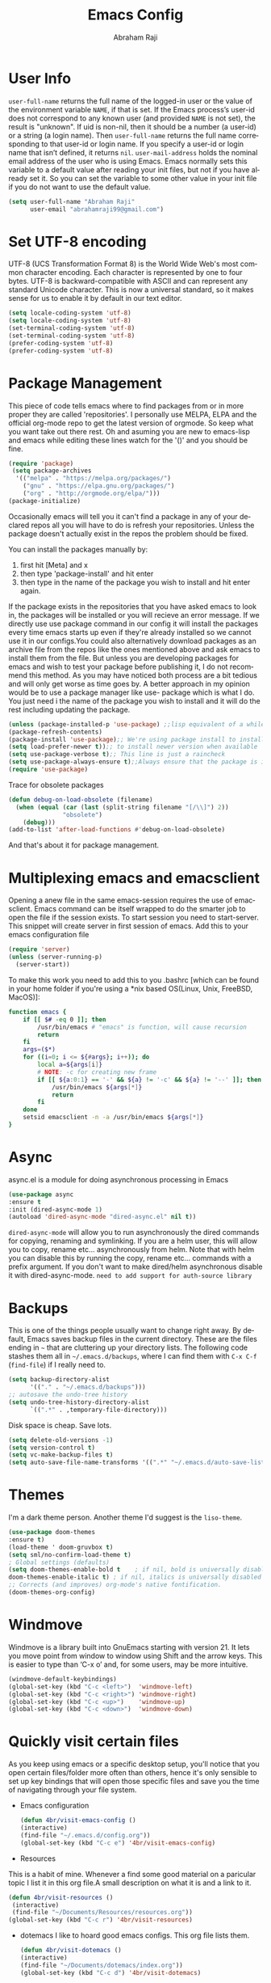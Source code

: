 #+TITLE: Emacs Config
#+AUTHOR: Abraham Raji
#+EMAIL: abrahamraji99@gmail.com
#+STARTUP: overview
#+CREATOR: avronr
#+LANGUAGE: en
#+OPTIONS: num:nil
#+ATTR_HTML: style margin-left: auto; margin-right: auto;

* User Info
=user-full-name= returns the full name of the logged-in user or the value of the 
environment variable =NAME=, if that is set. If the Emacs process’s user-id does 
not correspond to any known user (and provided =NAME= is not set), the result 
is "unknown". If uid is non-nil, then it should be a number (a user-id) or a 
string (a login name). Then =user-full-name= returns the full name corresponding 
to that user-id or login name. If you specify a user-id or login name that isn’t 
defined, it returns =nil=.
=user-mail-address= holds the nominal email address of the user who is using 
Emacs. Emacs normally sets this variable to a default value after reading your 
init files, but not if you have already set it. So you can set the variable to 
some other value in your init file if you do not want to use the default value.  
#+BEGIN_SRC emacs-lisp
   (setq user-full-name "Abraham Raji"
         user-email "abrahamraji99@gmail.com")
#+END_SRC
* Set UTF-8 encoding
UTF-8 (UCS Transformation Format 8) is the World Wide Web's most common 
character encoding. Each character is represented by one to four bytes. UTF-8 is 
backward-compatible with ASCII and can represent any standard Unicode character. 
This is now a universal standard, so it makes sense for us to enable it by 
default in our text editor.
#+BEGIN_SRC emacs-lisp
(setq locale-coding-system 'utf-8)
(setq locale-coding-system 'utf-8)
(set-terminal-coding-system 'utf-8)
(set-terminal-coding-system 'utf-8)
(prefer-coding-system 'utf-8)
(prefer-coding-system 'utf-8)
#+END_SRC
* Package Management
This piece of code tells emacs where to find packages from or in more proper 
they are called 'repositories'. I personally use MELPA, ELPA and the official 
org-mode repo to get the latest version of orgmode. So keep what you want take 
out there rest. Oh and asuming you are new to emacs-lisp and emacs while editing 
these lines watch for the '()' and you should be fine.
#+BEGIN_SRC emacs-lisp
(require 'package)
 (setq package-archives
  '(("melpa" . "https://melpa.org/packages/")
    ("gnu" . "https://elpa.gnu.org/packages/")
    ("org" . "http://orgmode.org/elpa/")))
(package-initialize)
#+END_SRC

#+RESULTS:

Occasionally emacs will tell you it can't find a package in any of your declared 
repos all you will have to do is refresh your repositories. Unless the package 
doesn't actually exist in the repos the problem should be fixed. 

You can install the packages manually by:
1. first hit [Meta] and x 
2. then type 'package-install' and hit enter
3. then type in the name of the package you wish to install and hit enter again.
If the package exists in the repositories that you have asked emacs to look in, 
the packages will be installed or you will recieve an error message. If we 
directly use use package command in our config it will install the packages 
every time emacs starts up even if they're already installed so we cannot use it 
in our configs.You could also alternatively download packages as an archive file 
from the repos like the ones mentioned above and ask emacs to install them from 
the file. But unless you are developing packages for emacs and wish to test your 
package before publishing it, I do not recommend this method. As you may have 
noticed both process are a bit tedious and will only get worse as time goes by. 
A better approach in my opinion would be to use a package manager like use-
package which is what I do. You just need i the name of the package you wish to 
install and it will do the rest including updating the package.
#+BEGIN_SRC emacs-lisp
(unless (package-installed-p 'use-package) ;;lisp equivalent of a while loop 
(package-refresh-contents)
(package-install 'use-package);; We're using package install to install use-package
(setq load-prefer-newer t));; to install newer version when available
(setq use-package-verbose t);; This line is just a raincheck
(setq use-package-always-ensure t);;Always ensure that the package is installed
(require 'use-package)
#+END_SRC 
Trace for obsolete packages 
#+BEGIN_SRC emacs-lisp
  (defun debug-on-load-obsolete (filename)
    (when (equal (car (last (split-string filename "[/\\]") 2))
                 "obsolete")
      (debug)))
  (add-to-list 'after-load-functions #'debug-on-load-obsolete)
#+END_SRC

And that's about it for package management.
* Multiplexing emacs and emacsclient
Opening a anew file in the same emacs-session requires the use of emacsclient. 
Emacs command can be itself wrapped to do the smarter job to open the file if 
the session exists. To start session you need to start-server. This snippet will 
create server in first session of emacs. Add this to your emacs configuration file
#+BEGIN_SRC emacs-lisp
(require 'server)
(unless (server-running-p)
  (server-start))
#+END_SRC

To make this work you need to add this to you .bashrc [which can be found in 
your home folder if you're using a *nix based OS(Linux, Unix, FreeBSD, MacOS)]:
#+BEGIN_SRC sh
function emacs {
    if [[ $# -eq 0 ]]; then
        /usr/bin/emacs # "emacs" is function, will cause recursion
        return
    fi
    args=($*)
    for ((i=0; i <= ${#args}; i++)); do
        local a=${args[i]}
        # NOTE: -c for creating new frame
        if [[ ${a:0:1} == '-' && ${a} != '-c' && ${a} != '--' ]]; then
            /usr/bin/emacs ${args[*]}
            return
        fi
    done
    setsid emacsclient -n -a /usr/bin/emacs ${args[*]}
} 
#+END_SRC
* Async
async.el is a module for doing asynchronous processing in Emacs
#+BEGIN_SRC emacs-lisp
    (use-package async
    :ensure t
    :init (dired-async-mode 1)
    (autoload 'dired-async-mode "dired-async.el" nil t))
#+END_SRC
=dired-async-mode= will allow you to run asynchronously the dired commands for 
copying, renaming and symlinking. If you are a helm user, this will allow you 
to copy, rename etc... asynchronously from helm. Note that with helm you can 
disable this by running the copy, rename etc... commands with a prefix argument.
If you don't want to make dired/helm asynchronous disable it with dired-async-mode.
=need to add support for auth-source library=
* Backups
This is one of the things people usually want to change right away. By default, 
Emacs saves backup files in the current directory. These are the files ending 
in =~= that are cluttering up your directory lists. The following code stashes 
them all in =~/.emacs.d/backups=, where I can find them with =C-x C-f= 
(=find-file=) if I really need to.
#+begin_src emacs-lisp
(setq backup-directory-alist 
      '(("." . "~/.emacs.d/backups")))
;; autosave the undo-tree history
(setq undo-tree-history-directory-alist
      `((".*" . ,temporary-file-directory)))
#+end_src
 Disk space is cheap. Save lots.
 #+begin_src emacs-lisp
(setq delete-old-versions -1)
(setq version-control t)
(setq vc-make-backup-files t)
(setq auto-save-file-name-transforms '((".*" "~/.emacs.d/auto-save-list/" t)))
 #+end_src
* Themes
   I'm a dark theme person. Another theme I'd suggest is the =liso-theme=.
#+BEGIN_SRC emacs-lisp
(use-package doom-themes
:ensure t)
(load-theme ' doom-gruvbox t)
(setq sml/no-confirm-load-theme t)
; Global settings (defaults)
(setq doom-themes-enable-bold t    ; if nil, bold is universally disabled
doom-themes-enable-italic t) ; if nil, italics is universally disabled
;; Corrects (and improves) org-mode's native fontification.
(doom-themes-org-config)
#+END_SRC
* Windmove
Windmove is a library built into GnuEmacs starting with version 21. It lets 
you move point from window to window using Shift and the arrow keys. This is 
easier to type than ‘C-x o’ and, for some users, may be more intuitive. 
#+BEGIN_SRC emacs-lisp
(windmove-default-keybindings)
(global-set-key (kbd "C-c <left>")  'windmove-left)
(global-set-key (kbd "C-c <right>") 'windmove-right)
(global-set-key (kbd "C-c <up>")    'windmove-up)
(global-set-key (kbd "C-c <down>")  'windmove-down)
#+END_SRC
* Quickly visit certain files
As you keep using emacs or a specific desktop setup, you'll notice that you open 
certain files/folder more often than others, hence it's only sensible to set up 
key bindings that will open those specific files and save you the time of 
navigating through your file system.
- Emacs configuration
  #+BEGIN_SRC emacs-lisp
     (defun 4br/visit-emacs-config ()
     (interactive)
     (find-file "~/.emacs.d/config.org"))
     (global-set-key (kbd "C-c e") '4br/visit-emacs-config)
  #+END_SRC
- Resources
This is a habit of mine. Whenever a find some good material on a paricular topic 
I list it in this org file.A small description on what it is and a link to it. 
  #+BEGIN_SRC emacs-lisp
     (defun 4br/visit-resources ()
      (interactive)
      (find-file "~/Documents/Resources/resources.org"))
     (global-set-key (kbd "C-c r") '4br/visit-resources)
  #+END_SRC
- dotemacs
  I like to hoard good emacs configs. This org file lists them.
  #+BEGIN_SRC emacs-lisp
     (defun 4br/visit-dotemacs ()
     (interactive)
     (find-file "~/Documents/dotemacs/index.org"))
     (global-set-key (kbd "C-c d") '4br/visit-dotemacs)
  #+END_SRC
- i3 Config file
  #+BEGIN_SRC emacs-lisp
     (defun 4br/visit-i3config ()
     (interactive)
     (find-file "~/.config/i3/config"))
     (global-set-key (kbd "C-c i") '4br/visit-i3config)
  #+END_SRC
* Minor Conveniences
- First, let’s increase the cache before starting garbage collection:
#+BEGIN_SRC emacs-lisp
  (setq gc-cons-threshold 50000000)
#+END_SRC
- Set custom settings to load in own file
This stops emacs adding customised settings to init.el. I try to avoid using 
customize anyway, preferring programmatic control of variables. Creating it as 
a temporary file effectively disables it (i.e. any changes are session local).
#+BEGIN_SRC emacs-lisp
(setq custom-file (make-temp-file "emacs-custom"))
#+END_SRC
#+END_SRC 
- Inhibit Startup Message
#+BEGIN_SRC emacs-lisp
(setq inhibit-startup-message t)
#+END_SRC
- Found [[https://github.com/wasamasa/dotemacs/blob/master/init.org#init][here]] how to remove the warnings from the GnuTLS library when using HTTPS
increase the minimum prime bits size:
#+BEGIN_SRC emacs-lisp
(setq gnutls-min-prime-bits 4096)
#+END_SRC
- Disables Toolbar
#+BEGIN_SRC emacs-lisp
(tool-bar-mode -1)
#+END_SRC
- Text wrapping
#+BEGIN_SRC emacs-lisp
(setq visual-line-mode t)
#+END_SRC
- Use y/n instead of yes/no
#+BEGIN_SRC emacs-lisp
(fset 'yes-or-no-p 'y-or-n-p)
#+END_SRC
- make home and end buttons do their job
#+BEGIN_SRC emacs-lisp
(global-set-key (kbd "<home>") 'move-begining-of-line)
(global-set-key (kbd "<end>") 'move-end-of-line)
#+END_SRC
- don't require two spaces for sentence end.
#+BEGIN_SRC emacs-lisp
(setq sentence-end-double-space nil)
#+END_SRC
- The beeping can be annoying--turn it off
#+BEGIN_SRC emacs-lisp
(setq visible-bell t
        ring-bell-function 'ignore)
#+END_SRC
- Start in fullscreen
#+BEGIN_SRC emacs-lisp
;(toggle-frame-fullscreen)
#+END_SRC
- Kill current buffer
#+BEGIN_SRC emacs-lisp
(global-set-key (kbd "C-x w") 'kill-current-buffer)
#+END_SRC
- Setting keybinding for eshell
#+BEGIN_SRC emacs-lisp
(global-set-key (kbd "<M-return>") 'eshell)
#+END_SRC
* Relative Line numbers
#+BEGIN_SRC emacs-lisp
(use-package linum-relative
  :ensure t
  :config
    (setq linum-relative-current-symbol "")
    (add-hook 'prog-mode-hook 'linum-relative-mode))
(linum-relative-global-mode 1)
#+END_SRC
* Text
  - Fancy symbols
    #+BEGIN_SRC emacs-lisp
   (global-prettify-symbols-mode t)
    #+END_SRC
  - Highlight current line
    #+BEGIN_SRC emacs-lisp
    (global-hl-line-mode t)
    ;    (set-face-attribute 'hl-line nil :inherit nil :background "#1e2224")
    #+END_SRC
  - Fancy Font
      #+BEGIN_SRC emacs-lisp
      ;; set a default font
      (when (member "Liberation Mono" (font-family-list))
      (set-face-attribute 'default nil :font "Liberation Mono"))
      #+END_SRC
* Try
Sometimes if I'm not really sure about a package, I find it hard to convince myself
to add them to my config just for the sake of trying it or to install them to find
that I dont really like it and then uninstall it. This package let's me "try" stuff
It actually installs a package but only temporarely. Any package I install with try
will be lost if and when I restart emacs.
#+BEGIN_SRC emacs-lisp
(use-package try
	:ensure t)
#+END_SRC
* Init File Support
   Load up a collection of enhancements to Emacs Lisp, including [[https://github.com/magnars/dash.el][dash]],
   [[https://github.com/magnars/s.el][s]] for string manipulation, and [[https://github.com/rejeep/f.el][f]] for file manipulation.
   #+BEGIN_SRC emacs-lisp
     (require 'cl)

     (use-package dash
       :ensure t
       :config (eval-after-load "dash" '(dash-enable-font-lock)))

     (use-package s
       :ensure t)

     (use-package f
       :ensure t)
    #+END_SRC
* Scrolling
-  System Scroll bars.
    #+BEGIN_SRC emacs-lisp
    (when (window-system)
      (tool-bar-mode 0)
      (when (fboundp 'horizontal-scroll-bar-mode)
        (horizontal-scroll-bar-mode -1))
      (scroll-bar-mode -1))
    #+END_SRC
  -  Mini-buffer Scroll bars.
    #+BEGIN_SRC emacs-lisp
   (set-window-scroll-bars (minibuffer-window) nil nil)
    #+END_SRC
  - Scroll Smoothly and Conservatively
   #+BEGIN_SRC emacs-lisp
     (setq scroll-conservatively 10000
           scroll-preserve-screen-position t)
   #+END_SRC
* Menu bar
  Toggles reveal and hide menubar with the f10 key
  #+BEGIN_SRC emacs-lisp
  (menu-bar-mode -1)
  (defun my-menu-bar-open-after ()
  (remove-hook 'pre-command-hook 'my-menu-bar-open-after)
  (when (eq menu-bar-mode 42)
  (menu-bar-mode -1)))
  (defun my-menu-bar-open (&rest args)
  (interactive)
  (let ((open menu-bar-mode))
  (unless open
  (menu-bar-mode 1))
  (funcall 'menu-bar-open args)
  (unless open
  (setq menu-bar-mode 42)
  (add-hook 'pre-command-hook 'my-menu-bar-open-after))))
  (global-set-key [f10] 'my-menu-bar-open)
  #+END_SRC
* Enabling the clock
This turns on the clock globally.
#+BEGIN_SRC emacs-lisp
(display-time-mode 1)
#+END_SRC
* Configure ivy and counsel

I use ivy and counsel as my completion framework.

This configuration:

    Uses counsel-M-x for command completion,
    Replaces isearch with swiper,
    Uses smex to maintain history,
    Enables fuzzy matching everywhere except swiper (where it’s thoroughly unhelpful), and
    Includes recent files in the switch buffer.
#+BEGIN_SRC emacs-lisp
(use-package counsel
  :bind
  ("M-x" . 'counsel-M-x)
  ("C-s" . 'swiper)

  :config
  (use-package flx)
  (use-package smex)

  (ivy-mode 1)
  (setq ivy-use-virtual-buffers t)
  (setq ivy-count-format "(%d/%d) ")
  (setq ivy-initial-inputs-alist nil)
  (setq ivy-re-builders-alist
        '((swiper . ivy--regex-plus)
          (t . ivy--regex-fuzzy))))
#+END_SRC
* custom src
#+BEGIN_SRC emacs-lisp
(org-babel-load-file (expand-file-name "~/.emacs.d/customsrc/dev.org"))
(org-babel-load-file (expand-file-name "~/.emacs.d/customsrc/webdev.org"))
(org-babel-load-file (expand-file-name "~/.emacs.d/customsrc/ccpp.org"))
(org-babel-load-file (expand-file-name "~/.emacs.d/customsrc/words.org"))
(org-babel-load-file (expand-file-name "~/.emacs.d/customsrc/orgmode.org"))
(org-babel-load-file (expand-file-name "~/.emacs.d/customsrc/eshell.org"))
#+END_SRC
